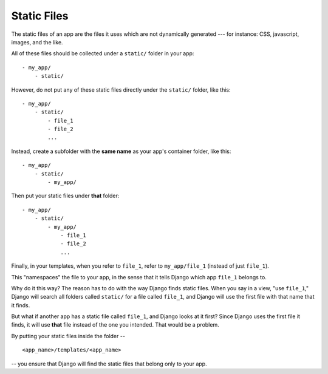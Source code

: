 Static Files
============

The static files of an app are the files it uses which are not dynamically generated --- for instance: CSS, javascript, images, and the like. 

All of these files should be collected under a ``static/`` folder in your app::

  - my_app/
      - static/

However, do not put any of these static files directly under the ``static/`` folder, like this::

  - my_app/
      - static/
          - file_1
          - file_2
          ...

Instead, create a subfolder with the **same name** as your app's container folder, like this::

  - my_app/
      - static/
          - my_app/

Then put your static files under **that** folder::

  - my_app/
      - static/
          - my_app/
              - file_1
              - file_2
              ...

Finally, in your templates, when you refer to ``file_1``, refer to ``my_app/file_1`` (instead of just ``file_1``).

This "namespaces" the file to your app, in the sense that it tells Django which app ``file_1`` belongs to.

Why do it this way? The reason has to do with the way Django finds static files. When you say in a view, "use ``file_1``," Django will search all folders called ``static/`` for a file called ``file_1``, and Django will use the first file with that name that it finds. 

But what if another app has a static file called ``file_1``, and Django looks at it first? Since Django uses the first file it finds, it will use **that** file instead of the one you intended. That would be a problem.

By putting your static files inside the folder -- ::

    <app_name>/templates/<app_name>

-- you ensure that Django will find the static files that belong only to your app.